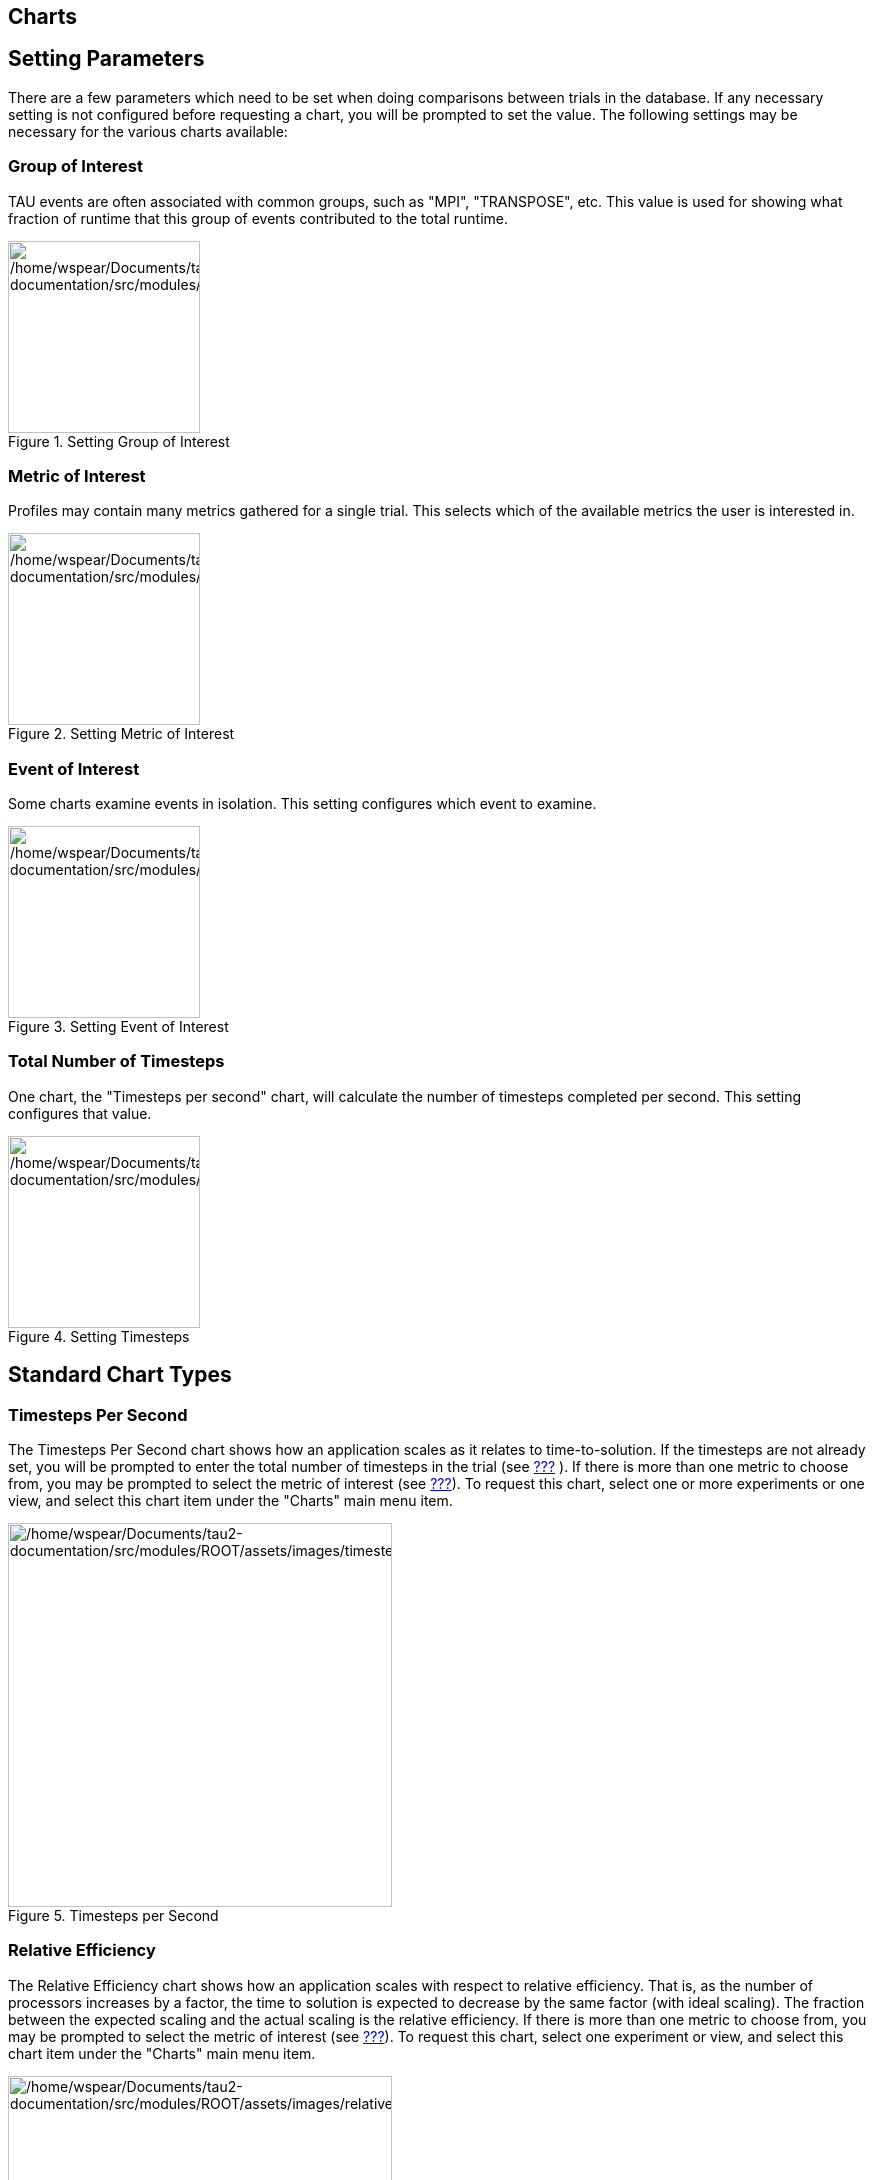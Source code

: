 == Charts

[[SettingChartParameters]]
== Setting Parameters

There are a few parameters which need to be set when doing comparisons between trials in the database. If any necessary setting is not configured before requesting a chart, you will be prompted to set the value. The following settings may be necessary for the various charts available:

[[GroupOfInterest]]
=== Group of Interest

TAU events are often associated with common groups, such as "MPI", "TRANSPOSE", etc. This value is used for showing what fraction of runtime that this group of events contributed to the total runtime.

.Setting Group of Interest
[#perfexplorer.charts.groupofinterest]
image::/home/wspear/Documents/tau2-documentation/src/modules/ROOT/assets/images/groupofinterest.png[/home/wspear/Documents/tau2-documentation/src/modules/ROOT/assets/images/groupofinterest,width=192]

[[MetricOfInterest]]
=== Metric of Interest

Profiles may contain many metrics gathered for a single trial. This selects which of the available metrics the user is interested in.

.Setting Metric of Interest
[#perfexplorer.charts.metricofinterest]
image::/home/wspear/Documents/tau2-documentation/src/modules/ROOT/assets/images/metricofinterest.png[/home/wspear/Documents/tau2-documentation/src/modules/ROOT/assets/images/metricofinterest,width=192]

[[EventOfInterest]]
=== Event of Interest

Some charts examine events in isolation. This setting configures which event to examine.

.Setting Event of Interest
[#perfexplorer.charts.eventofinterest]
image::/home/wspear/Documents/tau2-documentation/src/modules/ROOT/assets/images/eventofinterest.png[/home/wspear/Documents/tau2-documentation/src/modules/ROOT/assets/images/eventofinterest,width=192]

[[TotalNumberOfTimesteps]]
=== Total Number of Timesteps

One chart, the "Timesteps per second" chart, will calculate the number of timesteps completed per second. This setting configures that value.

.Setting Timesteps
[#perfexplorer.charts.timesteps]
image::/home/wspear/Documents/tau2-documentation/src/modules/ROOT/assets/images/timesteps.png[/home/wspear/Documents/tau2-documentation/src/modules/ROOT/assets/images/timesteps,width=192]

[[ChartTypes]]
== Standard Chart Types

[[TimestepsPerSecond]]
=== Timesteps Per Second

The Timesteps Per Second chart shows how an application scales as it relates to time-to-solution. If the timesteps are not already set, you will be prompted to enter the total number of timesteps in the trial (see link:#TotalNumberOfTimesteps[???] ). If there is more than one metric to choose from, you may be prompted to select the metric of interest (see link:#MetricOfInterest[???]). To request this chart, select one or more experiments or one view, and select this chart item under the "Charts" main menu item.

.Timesteps per Second
[#perfexplorer.charts.timestepspersecond]
image::/home/wspear/Documents/tau2-documentation/src/modules/ROOT/assets/images/timestepspersecond.png[/home/wspear/Documents/tau2-documentation/src/modules/ROOT/assets/images/timestepspersecond,width=384]

[[RelativeEfficiency]]
=== Relative Efficiency

The Relative Efficiency chart shows how an application scales with respect to relative efficiency. That is, as the number of processors increases by a factor, the time to solution is expected to decrease by the same factor (with ideal scaling). The fraction between the expected scaling and the actual scaling is the relative efficiency. If there is more than one metric to choose from, you may be prompted to select the metric of interest (see link:#MetricOfInterest[???]). To request this chart, select one experiment or view, and select this chart item under the "Charts" main menu item.

.Relative Efficiency
[#perfexplorer.charts.relativeefficiency]
image::/home/wspear/Documents/tau2-documentation/src/modules/ROOT/assets/images/relativeefficiency.png[/home/wspear/Documents/tau2-documentation/src/modules/ROOT/assets/images/relativeefficiency,width=384]

[[RelativeEfficiencyByEvent]]
=== Relative Efficiency by Event

The Relative Efficiency By Event chart shows how each event in an application scales with respect to relative efficiency. That is, as the number of processors increases by a factor, the time to solution is expected to decrease by the same factor (with ideal scaling). The fraction between the expected scaling and the actual scaling is the relative efficiency. If there is more than one metric to choose from, you may be prompted to select the metric of interest (see link:#MetricOfInterest[???]). To request this chart, select one or more experiments or one view, and select this chart item under the "Charts" main menu item.

.Relative Efficiency by Event
[#perfexplorer.charts.relativeefficiencybyevent]
image::/home/wspear/Documents/tau2-documentation/src/modules/ROOT/assets/images/relativeefficiencybyevent.png[/home/wspear/Documents/tau2-documentation/src/modules/ROOT/assets/images/relativeefficiencybyevent,width=384]

[[RelativeEfficiencyOneEvent]]
=== Relative Efficiency for One Event

The Relative Efficiency for One Event chart shows how one event from an application scales with respect to relative efficiency. That is, as the number of processors increases by a factor, the time to solution is expected to decrease by the same factor (with ideal scaling). The fraction between the expected scaling and the actual scaling is the relative efficiency. If there is more than one event to choose from, and you have not yet selected an event of interest, you may be prompted to select the event of interest (see link:#EventOfInterest[???]). If there is more than one metric to choose from, you may be prompted to select the metric of interest (see link:#MetricOfInterest[???]). To request this chart, select one or more experiments or one view, and select this chart item under the "Charts" main menu item.

.Relative Efficiency one Event
[#perfexplorer.charts.relativeefficiencyoneevent]
image::/home/wspear/Documents/tau2-documentation/src/modules/ROOT/assets/images/relativeefficiencyoneevent.png[/home/wspear/Documents/tau2-documentation/src/modules/ROOT/assets/images/relativeefficiencyoneevent,width=384]

[[RelativeSpeedup]]
=== Relative Speedup

The Relative Speedup chart shows how an application scales with respect to relative speedup. That is, as the number of processors increases by a factor, the speedup is expected to increase by the same factor (with ideal scaling). The ideal speedup is charted, along with the actual speedup for the application. If there is more than one metric to choose from, you may be prompted to select the metric of interest (see link:#MetricOfInterest[???]). To request this chart, select one or more experiments or one view, and select this chart item under the "Charts" main menu item.

.Relative Speedup
[#perfexplorer.charts.relativespeedup]
image::/home/wspear/Documents/tau2-documentation/src/modules/ROOT/assets/images/relativespeedup.png[/home/wspear/Documents/tau2-documentation/src/modules/ROOT/assets/images/relativespeedup,width=384]

[[RelativeSpeedupByEvent]]
=== Relative Speedup by Event

The Relative Speedup By Event chart shows how the events in an application scale with respect to relative speedup. That is, as the number of processors increases by a factor, the speedup is expected to increase by the same factor (with ideal scaling). The ideal speedup is charted, along with the actual speedup for the application. If there is more than one metric to choose from, you may be prompted to select the metric of interest (see link:#MetricOfInterest[???]). To request this chart, select one experiment or view, and select this chart item under the "Charts" main menu item.

.Relative Speedup by Event
[#perfexplorer.charts.relativespeedupbyevent]
image::/home/wspear/Documents/tau2-documentation/src/modules/ROOT/assets/images/relativespeedupbyevent.png[/home/wspear/Documents/tau2-documentation/src/modules/ROOT/assets/images/relativespeedupbyevent,width=384]

[[RelativeSpeedupOneEvent]]
=== Relative Speedup for One Event

The Relative Speedup for One Event chart shows how one event in an application scales with respect to relative speedup. That is, as the number of processors increases by a factor, the speedup is expected to increase by the same factor (with ideal scaling). The ideal speedup is charted, along with the actual speedup for the application. If there is more than one event to choose from, and you have not yet selected an event of interest, you may be prompted to select the event of interest (see link:#EventOfInterest[???]). If there is more than one metric to choose from, you may be prompted to select the metric of interest (see link:#MetricOfInterest[???]). To request this chart, select one or more experiments or one view, and select this chart item under the "Charts" main menu item.

.Relative Speedup one Event
[#perfexplorer.charts.relativespeeduponeevent]
image::/home/wspear/Documents/tau2-documentation/src/modules/ROOT/assets/images/relativespeeduponeevent.png[/home/wspear/Documents/tau2-documentation/src/modules/ROOT/assets/images/relativespeeduponeevent,width=384]

[[PercentOfTotal]]
=== Group % of Total Runtime

The Group % of Total Runtime chart shows how the fraction of the total runtime for one group of events changes as the number of processors increases. If there is more than one group to choose from, and you have not yet selected a group of interest, you may be prompted to select the group of interest (see link:#GroupOfInterest[???]). If there is more than one metric to choose from, you may be prompted to select the metric of interest (see link:#MetricOfInterest[???]). To request this chart, select one or more experiments or one view, and select this chart item under the "Charts" main menu item.

.Group % of Total Runtime
[#perfexplorer.charts.percentoftotal]
image::/home/wspear/Documents/tau2-documentation/src/modules/ROOT/assets/images/percentoftotal.png[/home/wspear/Documents/tau2-documentation/src/modules/ROOT/assets/images/percentoftotal,width=384]

[[RuntimeBreakdown]]
=== Runtime Breakdown

The Runtime Breakdown chart shows the fraction of the total runtime for all events in the application, and how the fraction changes as the number of processors increases. If there is more than one metric to choose from, you may be prompted to select the metric of interest (see link:#MetricOfInterest[???]). To request this chart, select one experiment or view, and select this chart item under the "Charts" main menu item.

.Runtime Breakdown
[#perfexplorer.charts.runtimebreakdown]
image::/home/wspear/Documents/tau2-documentation/src/modules/ROOT/assets/images/runtimebreakdown.png[/home/wspear/Documents/tau2-documentation/src/modules/ROOT/assets/images/runtimebreakdown,width=384]

[[PhaseChartTypes]]
== Phase Chart Types

TAU now provides the ability to break down profiles with respect to phases of execution. One such application would be to collect separate statistics for each timestep, or group of timesteps. In order to visualize the variance between the phases of execution, a number of phase-based charts are available.

[[RelativeEfficiencyPhase]]
=== Relative Efficiency per Phase

The Relative Efficiency Per Phase chart shows the relative efficiency for each phase, as the number of processors increases. If there is more than one metric to choose from, you may be prompted to select the metric of interest (see link:#MetricOfInterest[???]). To request this chart, select one experiment or view, and select this chart item under the "Charts" main menu item.

.Relative Efficiency per Phase
[#perfexplorer.charts.relativeefficiencybyphase]
image::/home/wspear/Documents/tau2-documentation/src/modules/ROOT/assets/images/relativeefficiencybyphase.png[/home/wspear/Documents/tau2-documentation/src/modules/ROOT/assets/images/relativeefficiencybyphase,width=384]

[[RelativeSpeedupPhase]]
=== Relative Speedup per Phase

The Relative Speedup Per Phase chart shows the relative speedup for each phase, as the number of processors increases. If there is more than one metric to choose from, you may be prompted to select the metric of interest (see link:#MetricOfInterest[???]). To request this chart, select one experiment or view, and select this chart item under the "Charts" main menu item.

.Relative Speedup per Phase
[#perfexplorer.charts.relativespeedupbyphase]
image::/home/wspear/Documents/tau2-documentation/src/modules/ROOT/assets/images/relativespeedupbyphase.png[/home/wspear/Documents/tau2-documentation/src/modules/ROOT/assets/images/relativespeedupbyphase,width=384]

[[PhaseBreakdown]]
=== Phase Fraction of Total Runtime

The Phase Fraction of Total Runtime chart shows the breakdown of the execution by phases, and shows how that breakdown changes as the number of processors increases. If there is more than one metric to choose from, you may be prompted to select the metric of interest (see link:#MetricOfInterest[???]). To request this chart, select one experiment or view, and select this chart item under the "Charts" main menu item.

.Phase Fraction of Total Runtime
[#perfexplorer.charts.phasebreakdown]
image::/home/wspear/Documents/tau2-documentation/src/modules/ROOT/assets/images/phasebreakdown.png[/home/wspear/Documents/tau2-documentation/src/modules/ROOT/assets/images/phasebreakdown,width=384]

